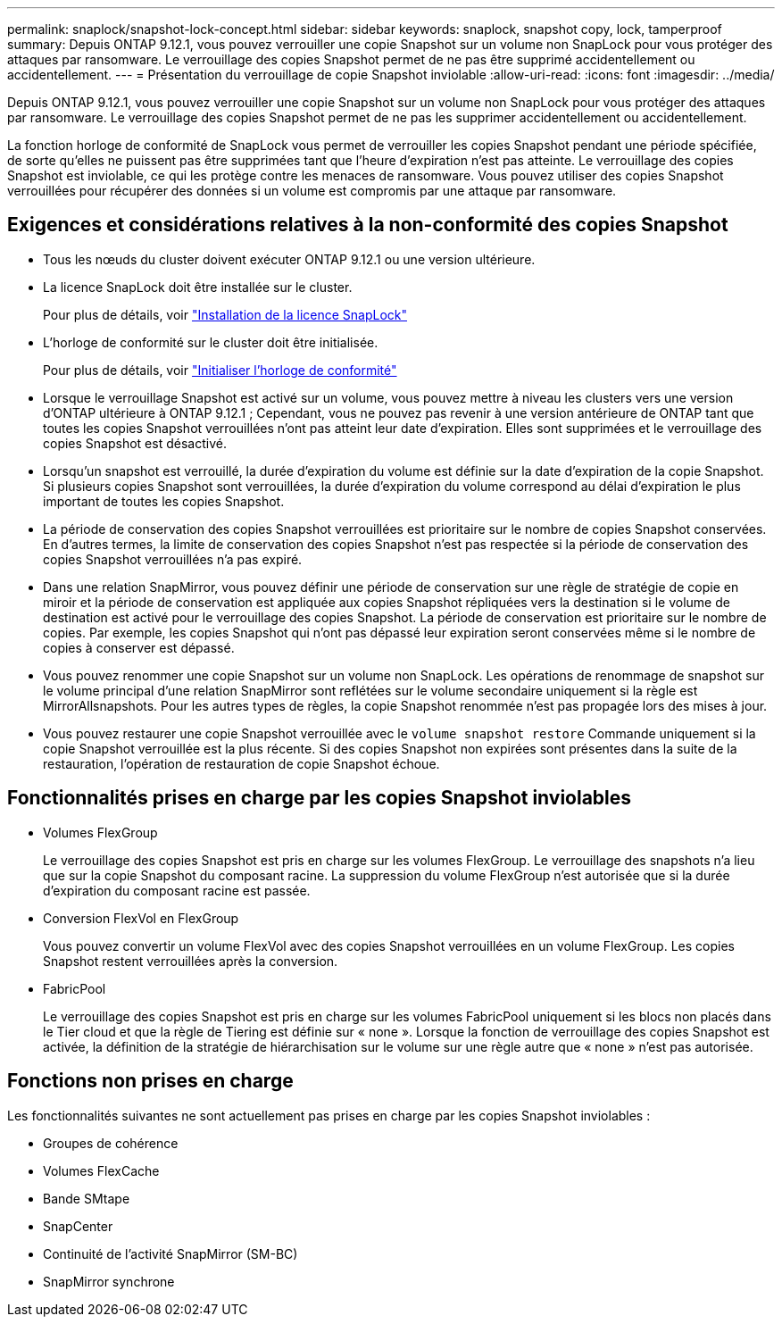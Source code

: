 ---
permalink: snaplock/snapshot-lock-concept.html 
sidebar: sidebar 
keywords: snaplock, snapshot copy, lock, tamperproof 
summary: Depuis ONTAP 9.12.1, vous pouvez verrouiller une copie Snapshot sur un volume non SnapLock pour vous protéger des attaques par ransomware. Le verrouillage des copies Snapshot permet de ne pas être supprimé accidentellement ou accidentellement. 
---
= Présentation du verrouillage de copie Snapshot inviolable
:allow-uri-read: 
:icons: font
:imagesdir: ../media/


[role="lead"]
Depuis ONTAP 9.12.1, vous pouvez verrouiller une copie Snapshot sur un volume non SnapLock pour vous protéger des attaques par ransomware. Le verrouillage des copies Snapshot permet de ne pas les supprimer accidentellement ou accidentellement.

La fonction horloge de conformité de SnapLock vous permet de verrouiller les copies Snapshot pendant une période spécifiée, de sorte qu'elles ne puissent pas être supprimées tant que l'heure d'expiration n'est pas atteinte. Le verrouillage des copies Snapshot est inviolable, ce qui les protège contre les menaces de ransomware. Vous pouvez utiliser des copies Snapshot verrouillées pour récupérer des données si un volume est compromis par une attaque par ransomware.



== Exigences et considérations relatives à la non-conformité des copies Snapshot

* Tous les nœuds du cluster doivent exécuter ONTAP 9.12.1 ou une version ultérieure.
* La licence SnapLock doit être installée sur le cluster.
+
Pour plus de détails, voir link:https://docs.netapp.com/us-en/ontap/snaplock/install-license-task.html["Installation de la licence SnapLock"]

* L'horloge de conformité sur le cluster doit être initialisée.
+
Pour plus de détails, voir link:https://docs.netapp.com/us-en/ontap/snaplock/initialize-complianceclock-task.html["Initialiser l'horloge de conformité"]

* Lorsque le verrouillage Snapshot est activé sur un volume, vous pouvez mettre à niveau les clusters vers une version d'ONTAP ultérieure à ONTAP 9.12.1 ; Cependant, vous ne pouvez pas revenir à une version antérieure de ONTAP tant que toutes les copies Snapshot verrouillées n'ont pas atteint leur date d'expiration. Elles sont supprimées et le verrouillage des copies Snapshot est désactivé.
* Lorsqu'un snapshot est verrouillé, la durée d'expiration du volume est définie sur la date d'expiration de la copie Snapshot. Si plusieurs copies Snapshot sont verrouillées, la durée d'expiration du volume correspond au délai d'expiration le plus important de toutes les copies Snapshot.
* La période de conservation des copies Snapshot verrouillées est prioritaire sur le nombre de copies Snapshot conservées. En d'autres termes, la limite de conservation des copies Snapshot n'est pas respectée si la période de conservation des copies Snapshot verrouillées n'a pas expiré.
* Dans une relation SnapMirror, vous pouvez définir une période de conservation sur une règle de stratégie de copie en miroir et la période de conservation est appliquée aux copies Snapshot répliquées vers la destination si le volume de destination est activé pour le verrouillage des copies Snapshot. La période de conservation est prioritaire sur le nombre de copies. Par exemple, les copies Snapshot qui n'ont pas dépassé leur expiration seront conservées même si le nombre de copies à conserver est dépassé.
* Vous pouvez renommer une copie Snapshot sur un volume non SnapLock. Les opérations de renommage de snapshot sur le volume principal d'une relation SnapMirror sont reflétées sur le volume secondaire uniquement si la règle est MirrorAllsnapshots. Pour les autres types de règles, la copie Snapshot renommée n'est pas propagée lors des mises à jour.
* Vous pouvez restaurer une copie Snapshot verrouillée avec le `volume snapshot restore` Commande uniquement si la copie Snapshot verrouillée est la plus récente. Si des copies Snapshot non expirées sont présentes dans la suite de la restauration, l'opération de restauration de copie Snapshot échoue.




== Fonctionnalités prises en charge par les copies Snapshot inviolables

* Volumes FlexGroup
+
Le verrouillage des copies Snapshot est pris en charge sur les volumes FlexGroup. Le verrouillage des snapshots n'a lieu que sur la copie Snapshot du composant racine. La suppression du volume FlexGroup n'est autorisée que si la durée d'expiration du composant racine est passée.

* Conversion FlexVol en FlexGroup
+
Vous pouvez convertir un volume FlexVol avec des copies Snapshot verrouillées en un volume FlexGroup. Les copies Snapshot restent verrouillées après la conversion.

* FabricPool
+
Le verrouillage des copies Snapshot est pris en charge sur les volumes FabricPool uniquement si les blocs non placés dans le Tier cloud et que la règle de Tiering est définie sur « none ». Lorsque la fonction de verrouillage des copies Snapshot est activée, la définition de la stratégie de hiérarchisation sur le volume sur une règle autre que « none » n'est pas autorisée.





== Fonctions non prises en charge

Les fonctionnalités suivantes ne sont actuellement pas prises en charge par les copies Snapshot inviolables :

* Groupes de cohérence
* Volumes FlexCache
* Bande SMtape
* SnapCenter
* Continuité de l'activité SnapMirror (SM-BC)
* SnapMirror synchrone

